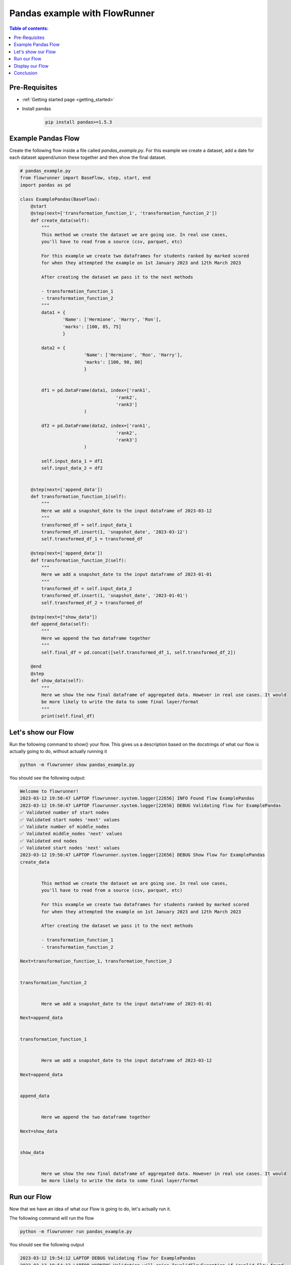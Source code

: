 .. _pandas_example:

Pandas example with FlowRunner
================================


.. contents:: Table of contents:
   :local:


Pre-Requisites
------------------

- :ref:`Getting started page <getting_started>`
- Install pandas
    .. code-block:: console

        pip install pandas>=1.5.3


.. _pandas_example.pre_requisites:


Example Pandas Flow
----------------------

Create the following flow inside a file called `pandas_example.py`. For this example we create a dataset, add a date for each dataset
append/union these together and then show the final dataset.

.. code-block:: python

    # pandas_example.py
    from flowrunner import BaseFlow, step, start, end
    import pandas as pd

    class ExamplePandas(BaseFlow):
        @start
        @step(next=['transformation_function_1', 'transformation_function_2'])
        def create_data(self):
            """
            This method we create the dataset we are going use. In real use cases,
            you'll have to read from a source (csv, parquet, etc)

            For this example we create two dataframes for students ranked by marked scored
            for when they attempted the example on 1st January 2023 and 12th March 2023

            After creating the dataset we pass it to the next methods

            - transformation_function_1
            - transformation_function_2
            """
            data1 = {
                    'Name': ['Hermione', 'Harry', 'Ron'],
                    'marks': [100, 85, 75]
                    }

            data2 = {
                            'Name': ['Hermione', 'Ron', 'Harry'],
                            'marks': [100, 90, 80]
                            }


            df1 = pd.DataFrame(data1, index=['rank1',
                                        'rank2',
                                        'rank3']
                            )

            df2 = pd.DataFrame(data2, index=['rank1',
                                        'rank2',
                                        'rank3']
                            )

            self.input_data_1 = df1
            self.input_data_2 = df2


        @step(next=['append_data'])
        def transformation_function_1(self):
            """
            Here we add a snapshot_date to the input dataframe of 2023-03-12
            """
            transformed_df = self.input_data_1
            transformed_df.insert(1, 'snapshot_date', '2023-03-12')
            self.transformed_df_1 = transformed_df

        @step(next=['append_data'])
        def transformation_function_2(self):
            """
            Here we add a snapshot_date to the input dataframe of 2023-01-01
            """
            transformed_df = self.input_data_2
            transformed_df.insert(1, 'snapshot_date', '2023-01-01')
            self.transformed_df_2 = transformed_df

        @step(next=["show_data"])
        def append_data(self):
            """
            Here we append the two dataframe together
            """
            self.final_df = pd.concat([self.transformed_df_1, self.transformed_df_2])

        @end
        @step
        def show_data(self):
            """
            Here we show the new final dataframe of aggregated data. However in real use cases. It would
            be more likely to write the data to some final layer/format
            """
            print(self.final_df)


.. _pandas_example.example_pandas_flow:


Let's show our Flow
---------------------------------------------

Run the following command to show() your flow. This gives us a description based on the docstrings
of what our flow is actually going to do, without actually running it

.. code-block:: powershell

    python -m flowrunner show pandas_example.py


You should see the following output:

.. code-block:: console

    Welcome to flowrunner!
    2023-03-12 19:50:47 LAPTOP flowrunner.system.logger[22656] INFO Found flow ExamplePandas
    2023-03-12 19:50:47 LAPTOP flowrunner.system.logger[22656] DEBUG Validating flow for ExamplePandas
    ✅ Validated number of start nodes
    ✅ Validated start nodes 'next' values
    ✅ Validate number of middle_nodes
    ✅ Validated middle_nodes 'next' values
    ✅ Validated end nodes
    ✅ Validated start nodes 'next' values
    2023-03-12 19:50:47 LAPTOP flowrunner.system.logger[22656] DEBUG Show flow for ExamplePandas
    create_data


            This method we create the dataset we are going use. In real use cases,
            you'll have to read from a source (csv, parquet, etc)

            For this example we create two dataframes for students ranked by marked scored
            for when they attempted the example on 1st January 2023 and 12th March 2023

            After creating the dataset we pass it to the next methods

            - transformation_function_1
            - transformation_function_2

    Next=transformation_function_1, transformation_function_2


    transformation_function_2


            Here we add a snapshot_date to the input dataframe of 2023-01-01

    Next=append_data


    transformation_function_1


            Here we add a snapshot_date to the input dataframe of 2023-03-12

    Next=append_data


    append_data


            Here we append the two dataframe together

    Next=show_data


    show_data


            Here we show the new final dataframe of aggregated data. However in real use cases. It would
            be more likely to write the data to some final layer/format


.. _pandas_example.show:

Run our Flow
--------------

Now that we have an idea of what our Flow is going to do, let's actually run it.

The following command will run the flow

.. code-block:: powershell

    python -m flowrunner run pandas_example.py


You should see the following output

.. code-block:: console

    2023-03-12 19:54:12 LAPTOP DEBUG Validating flow for ExamplePandas
    2023-03-12 19:54:12 LAPTOP WARNING Validation will raise InvalidFlowException if invalid Flow found
    ✅ Validated number of start nodes
    ✅ Validated start nodes 'next' values
    ✅ Validate number of middle_nodes
    ✅ Validated middle_nodes 'next' values
    ✅ Validated end nodes
    ✅ Validated start nodes 'next' values
    2023-03-12 19:54:12 LAPTOP DEBUG Running flow for ExamplePandas
            Name snapshot_date  marks
    rank1  Hermione    2023-03-12    100
    rank2     Harry    2023-03-12     85
    rank3       Ron    2023-03-12     75
    rank1  Hermione    2023-01-01    100
    rank2       Ron    2023-01-01     90


.. _pandas_example.run:

Display our Flow
-------------------

This requires IPython style interactive notebooks

.. code-block:: python

    ExamplePandas().display()


.. mermaid::

    graph TD;
        create_data(create_data) --> transformation_function_1(transformation_function_1);
        create_data(create_data) --> transformation_function_2(transformation_function_2);
        transformation_function_1(transformation_function_1) --> append_data(append_data);
        transformation_function_2(transformation_function_2) --> append_data(append_data);
        append_data(append_data) --> show_data(show_data);




Conclusion
--------------

You're all set! You can whatever you would like to this Flow as per your use case!


.. _pandas_example.conclusion:
